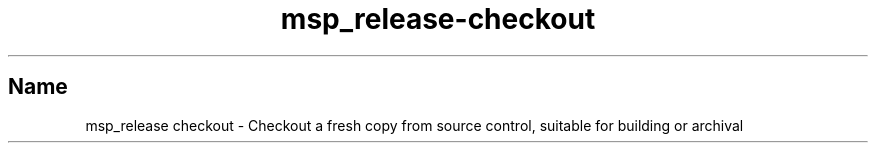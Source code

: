 .TH msp_release-checkout 1 "July 2012" "MSP-Release Manual"

.SH "Name"

.P

msp_release checkout - Checkout a fresh copy from source control, suitable for building or archival
